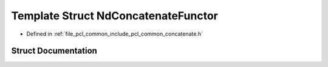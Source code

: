 .. _exhale_struct_structpcl_1_1_nd_concatenate_functor:

Template Struct NdConcatenateFunctor
====================================

- Defined in :ref:`file_pcl_common_include_pcl_common_concatenate.h`


Struct Documentation
--------------------


.. doxygenstruct:: pcl::NdConcatenateFunctor
   :members:
   :protected-members:
   :undoc-members: